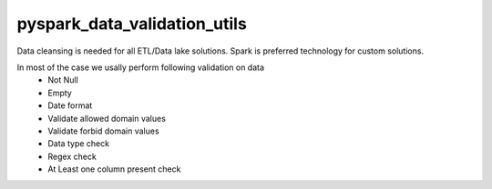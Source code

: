 pyspark_data_validation_utils
#####
 |PyPI-version| |Build-Status| |LICENCE| |codecov|

.. |Build-Status| image:: https://travis-ci.com/vikassingh1000/pyspark_data_validation_utils.svg?branch=master
    :target: https://travis-ci.com/vikassingh1000/pyspark_data_validation_utils
.. |LICENCE| image:: https://img.shields.io/badge/License-MIT-yellow.svg
  :target: https://pypi.python.org/pypi/strct
.. |codecov| image:: https://codecov.io/gh/vikassingh1000/pyspark_data_validation_utils/branch/master/graph/badge.svg
  :target: https://codecov.io/gh/vikassingh1000/pyspark_data_validation_utils
.. |PyPI-version| image::  https://badge.fury.io/py/pyspark-data-validation-utils.svg
  :target: https://badge.fury.io/py/pyspark-data-validation-utils

 
Data cleansing is needed for all ETL/Data lake solutions.
Spark is preferred technology for custom solutions.

In most of the case we usally perform following validation on data
 - Not Null 
 - Empty 
 - Date format
 - Validate allowed domain values
 - Validate forbid domain values
 - Data type check
 - Regex check
 - At Least one column present check
